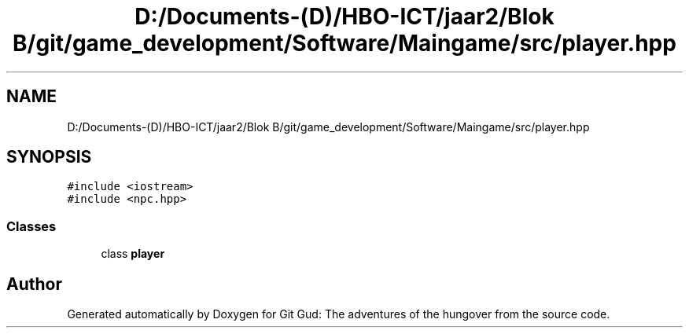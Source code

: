 .TH "D:/Documents-(D)/HBO-ICT/jaar2/Blok B/git/game_development/Software/Maingame/src/player.hpp" 3 "Fri Feb 3 2017" "Version Version: alpha v1.5" "Git Gud: The adventures of the hungover" \" -*- nroff -*-
.ad l
.nh
.SH NAME
D:/Documents-(D)/HBO-ICT/jaar2/Blok B/git/game_development/Software/Maingame/src/player.hpp
.SH SYNOPSIS
.br
.PP
\fC#include <iostream>\fP
.br
\fC#include <npc\&.hpp>\fP
.br

.SS "Classes"

.in +1c
.ti -1c
.RI "class \fBplayer\fP"
.br
.in -1c
.SH "Author"
.PP 
Generated automatically by Doxygen for Git Gud: The adventures of the hungover from the source code\&.
